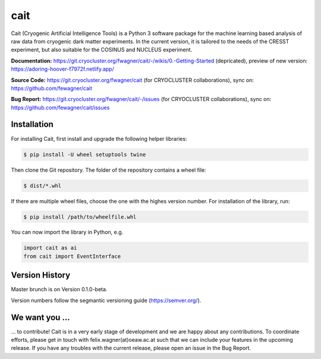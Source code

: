 ****
cait
****

Cait (Cryogenic Artificial Intelligence Tools) is a Python 3 software package for the machine learning based analysis
of raw data from cryogenic dark matter experiments. In the current version, it is tailored to the needs of the CRESST
experiment, but also suitable for the COSINUS and NUCLEUS experiment.

**Documentation:** https://git.cryocluster.org/fwagner/cait/-/wikis/0.-Getting-Started (depricated), preview of new version: https://adoring-hoover-f7972f.netlify.app/

**Source Code:** https://git.cryocluster.org/fwagner/cait (for CRYOCLUSTER collaborations), sync on: https://github.com/fewagner/cait

**Bug Report:** https://git.cryocluster.org/fwagner/cait/-/issues (for CRYOCLUSTER collaborations), sync on: https://github.com/fewagner/cait/issues


Installation
============

For installing Cait, first install and upgrade the following helper libraries:

.. code:: console

    $ pip install -U wheel setuptools twine

Then clone the Git repository. The folder of the repository contains a wheel file:

.. code:: console

    $ dist/*.whl

If there are multiple wheel files, choose the one with the highes version number. 
For installation of the library, run:

.. code:: console

    $ pip install /path/to/wheelfile.whl

You can now import the library in Python, e.g.

.. code:: python

    import cait as ai
    from cait import EventInterface

Version History
===============

Master brunch is on Version 0.1.0-beta.

Version numbers follow the segmantic versioning guide (https://semver.org/).

We want you ...
===============

... to contribute! Cait is in a very early stage of development and we are happy about any contributions. To coordinate 
efforts, please get in touch with felix.wagner(at)oeaw.ac.at such that we can include your
features in the upcoming release. If you have any troubles with the current release, please open an issue in the Bug Report.